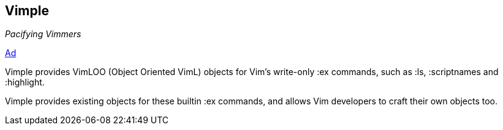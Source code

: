 Vimple
------

_Pacifying Vimmers_

http://of-vim-and-vigor.blogspot.com/2012/03/pacifying-vimmers.html[Ad]

Vimple provides VimLOO (Object Oriented VimL) objects for Vim's
write-only ++:ex++ commands, such as ++:ls++, ++:scriptnames++ and
++:highlight++.

Vimple provides existing objects for these builtin ++:ex++ commands,
and allows Vim developers to craft their own objects too.
